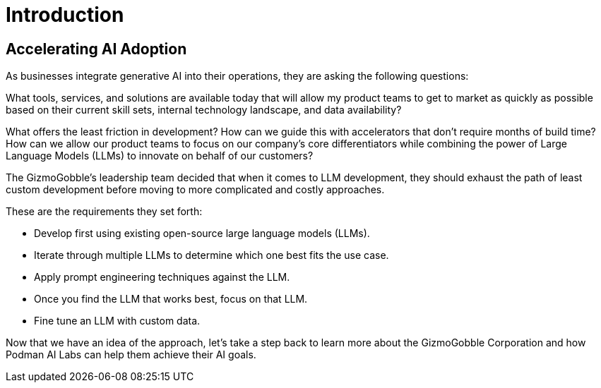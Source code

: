 = Introduction

== Accelerating AI Adoption

As businesses integrate generative AI into their operations, they are asking the following questions:

What tools, services, and solutions are available today that will allow my product teams to get to market as quickly as possible based on their current skill sets, internal technology landscape, and data availability?


What offers the least friction in development? How can we guide this with accelerators that don't require months of build time? How can we allow our product teams to focus on our company's core differentiators while combining the power of Large Language Models (LLMs) to innovate on behalf of our customers?

The GizmoGobble's leadership team decided that when it comes to LLM development, they should exhaust the path of least custom development before moving to more complicated and costly approaches. 


These are the requirements they set forth: 

* 		Develop first using existing open-source large language models (LLMs).
* 		Iterate through multiple LLMs to determine which one best fits the use case.
*       Apply prompt engineering techniques against the LLM.

* 		Once you find the LLM that works best, focus on that LLM.
* 		Fine tune an LLM with custom data.

Now that we have an idea of the approach, let's take a step back to learn more about the GizmoGobble Corporation and how Podman AI Labs can help them achieve their AI goals.
